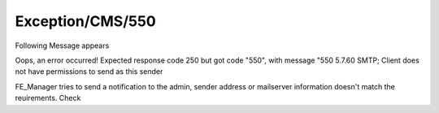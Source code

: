 .. _firstHeading:

Exception/CMS/550
=================

Following Message appears

Oops, an error occurred! Expected response code 250 but got code "550",
with message "550 5.7.60 SMTP; Client does not have permissions to send
as this sender

FE_Manager tries to send a notification to the admin, sender address or
mailserver information doesn't match the reuirements. Check
